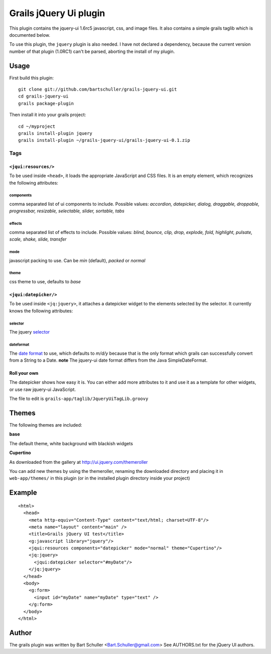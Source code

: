 =======================
Grails jQuery Ui plugin
=======================
This plugin contains the jquery-ui 1.6rc5 javascript, css, and image files.
It also contains a simple grails taglib which is documented below.

To use this plugin, the ``jquery`` plugin is also needed. I have not declared
a dependency, because the current version number of that plugin (1.0RC1)
can't be parsed, aborting the install of my plugin.

Usage
*****
First build this plugin::

  git clone git://github.com/bartschuller/grails-jquery-ui.git
  cd grails-jquery-ui
  grails package-plugin

Then install it into your grails project::

  cd ~/myproject
  grails install-plugin jquery
  grails install-plugin ~/grails-jquery-ui/grails-jquery-ui-0.1.zip

Tags
++++

``<jqui:resources/>``
=====================
To be used inside ``<head>``, it loads the appropriate JavaScript and
CSS files. It is an empty element, which recognizes the following attributes:

components
----------
comma separated list of ui components to include. Possible values:
*accordion, datepicker, dialog, draggable, droppable, progressbar, resizable,
selectable, slider, sortable, tabs*

effects
-------
comma separated list of effects to include. Possible values:
*blind, bounce, clip, drop, explode, fold, highlight, pulsate, scale, shake,
slide, transfer*

mode
----
javascript packing to use. Can be *min* (default),
*packed* or *normal*

theme
-----
css theme to use, defaults to *base*

``<jqui:datepicker/>``
======================
To be used inside ``<jq:jquery>``, it attaches a datepicker widget to
the elements selected by the selector. It currently knows the following
attributes:

selector
--------
The jquery `selector <http://docs.jquery.com/Selectors>`_

dateformat
----------
The `date format <http://docs.jquery.com/UI/Datepicker/%24.datepicker.formatDate>`_
to use, which defaults to *m/d/y* because that is the only format which grails
can successfully convert from a String to a Date.
**note** The jquery-ui date format differs from the Java SimpleDateFormat.

Roll your own
=============
The datepicker shows how easy it is. You can either add more attributes
to it and use it as a template for other widgets, or use raw jquery-ui
JavaScript.

The file to edit is ``grails-app/taglib/JqueryUiTagLib.groovy``

Themes
******
The following themes are included:

**base**

The default theme, white background with blackish widgets

**Cupertino**

As downloaded from the gallery at http://ui.jquery.com/themeroller

You can add new themes by using the themeroller, renaming the downloaded
directory and placing it in ``web-app/themes/`` in this plugin (or in
the installed plugin directory inside your project)

Example
*******
::

  <html>
    <head>
      <meta http-equiv="Content-Type" content="text/html; charset=UTF-8"/>
      <meta name="layout" content="main" />
      <title>Grails jQuery UI test</title>
      <g:javascript library="jquery"/>
      <jqui:resources components="datepicker" mode="normal" theme="Cupertino"/>
      <jq:jquery>
        <jqui:datepicker selector="#myDate"/>
      </jq:jquery>
    </head>
    <body>
      <g:form>
        <input id="myDate" name="myDate" type="text" />
      </g:form>
    </body>
  </html>

Author
******
The grails plugin was written by Bart Schuller <Bart.Schuller@gmail.com>
See AUTHORS.txt for the jQuery UI authors.
